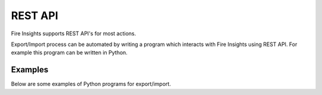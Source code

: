 REST API
========

Fire Insights supports REST API's for most actions.

Export/Import process can be automated by writing a program which interacts with Fire Insights using REST API. For example this program can be written in Python.

Examples
--------

Below are some examples of Python programs for export/import.

